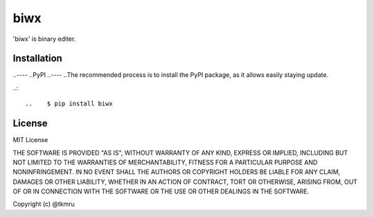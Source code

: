 ====
biwx
====

| 'biwx' is binary editer.


Installation
============

..----
..PyPI
..----
..The recommended process is to install the PyPI package, as it allows easily staying update.

..::

..    $ pip install biwx


License
=======

MIT License

THE SOFTWARE IS PROVIDED "AS IS", WITHOUT WARRANTY OF ANY KIND, EXPRESS OR IMPLIED, INCLUDING BUT NOT LIMITED TO THE WARRANTIES OF MERCHANTABILITY, FITNESS FOR A PARTICULAR PURPOSE AND NONINFRINGEMENT. IN NO EVENT SHALL THE AUTHORS OR COPYRIGHT HOLDERS BE LIABLE FOR ANY CLAIM, DAMAGES OR OTHER LIABILITY, WHETHER IN AN ACTION OF CONTRACT, TORT OR OTHERWISE, ARISING FROM, OUT OF OR IN CONNECTION WITH THE SOFTWARE OR THE USE OR OTHER DEALINGS IN THE SOFTWARE.

Copyright (c) @tkmru 